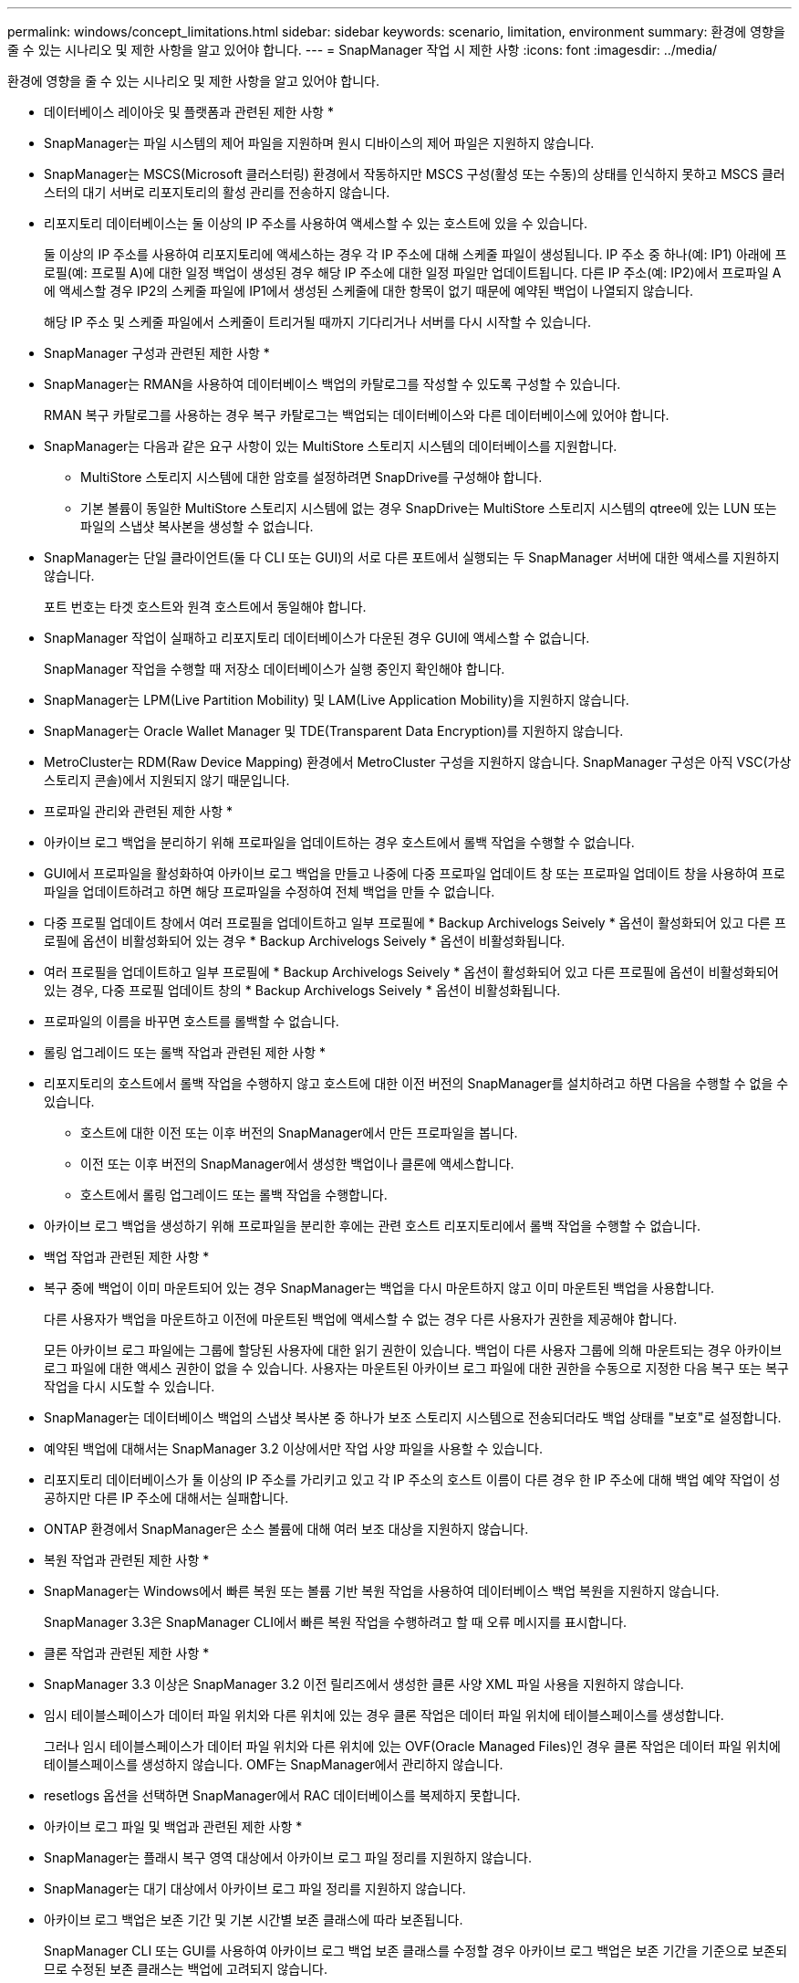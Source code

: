 ---
permalink: windows/concept_limitations.html 
sidebar: sidebar 
keywords: scenario, limitation, environment 
summary: 환경에 영향을 줄 수 있는 시나리오 및 제한 사항을 알고 있어야 합니다. 
---
= SnapManager 작업 시 제한 사항
:icons: font
:imagesdir: ../media/


[role="lead"]
환경에 영향을 줄 수 있는 시나리오 및 제한 사항을 알고 있어야 합니다.

* 데이터베이스 레이아웃 및 플랫폼과 관련된 제한 사항 *

* SnapManager는 파일 시스템의 제어 파일을 지원하며 원시 디바이스의 제어 파일은 지원하지 않습니다.
* SnapManager는 MSCS(Microsoft 클러스터링) 환경에서 작동하지만 MSCS 구성(활성 또는 수동)의 상태를 인식하지 못하고 MSCS 클러스터의 대기 서버로 리포지토리의 활성 관리를 전송하지 않습니다.
* 리포지토리 데이터베이스는 둘 이상의 IP 주소를 사용하여 액세스할 수 있는 호스트에 있을 수 있습니다.
+
둘 이상의 IP 주소를 사용하여 리포지토리에 액세스하는 경우 각 IP 주소에 대해 스케줄 파일이 생성됩니다. IP 주소 중 하나(예: IP1) 아래에 프로필(예: 프로필 A)에 대한 일정 백업이 생성된 경우 해당 IP 주소에 대한 일정 파일만 업데이트됩니다. 다른 IP 주소(예: IP2)에서 프로파일 A에 액세스할 경우 IP2의 스케줄 파일에 IP1에서 생성된 스케줄에 대한 항목이 없기 때문에 예약된 백업이 나열되지 않습니다.

+
해당 IP 주소 및 스케줄 파일에서 스케줄이 트리거될 때까지 기다리거나 서버를 다시 시작할 수 있습니다.



* SnapManager 구성과 관련된 제한 사항 *

* SnapManager는 RMAN을 사용하여 데이터베이스 백업의 카탈로그를 작성할 수 있도록 구성할 수 있습니다.
+
RMAN 복구 카탈로그를 사용하는 경우 복구 카탈로그는 백업되는 데이터베이스와 다른 데이터베이스에 있어야 합니다.

* SnapManager는 다음과 같은 요구 사항이 있는 MultiStore 스토리지 시스템의 데이터베이스를 지원합니다.
+
** MultiStore 스토리지 시스템에 대한 암호를 설정하려면 SnapDrive를 구성해야 합니다.
** 기본 볼륨이 동일한 MultiStore 스토리지 시스템에 없는 경우 SnapDrive는 MultiStore 스토리지 시스템의 qtree에 있는 LUN 또는 파일의 스냅샷 복사본을 생성할 수 없습니다.


* SnapManager는 단일 클라이언트(둘 다 CLI 또는 GUI)의 서로 다른 포트에서 실행되는 두 SnapManager 서버에 대한 액세스를 지원하지 않습니다.
+
포트 번호는 타겟 호스트와 원격 호스트에서 동일해야 합니다.

* SnapManager 작업이 실패하고 리포지토리 데이터베이스가 다운된 경우 GUI에 액세스할 수 없습니다.
+
SnapManager 작업을 수행할 때 저장소 데이터베이스가 실행 중인지 확인해야 합니다.

* SnapManager는 LPM(Live Partition Mobility) 및 LAM(Live Application Mobility)을 지원하지 않습니다.
* SnapManager는 Oracle Wallet Manager 및 TDE(Transparent Data Encryption)를 지원하지 않습니다.
* MetroCluster는 RDM(Raw Device Mapping) 환경에서 MetroCluster 구성을 지원하지 않습니다. SnapManager 구성은 아직 VSC(가상 스토리지 콘솔)에서 지원되지 않기 때문입니다.


* 프로파일 관리와 관련된 제한 사항 *

* 아카이브 로그 백업을 분리하기 위해 프로파일을 업데이트하는 경우 호스트에서 롤백 작업을 수행할 수 없습니다.
* GUI에서 프로파일을 활성화하여 아카이브 로그 백업을 만들고 나중에 다중 프로파일 업데이트 창 또는 프로파일 업데이트 창을 사용하여 프로파일을 업데이트하려고 하면 해당 프로파일을 수정하여 전체 백업을 만들 수 없습니다.
* 다중 프로필 업데이트 창에서 여러 프로필을 업데이트하고 일부 프로필에 * Backup Archivelogs Seively * 옵션이 활성화되어 있고 다른 프로필에 옵션이 비활성화되어 있는 경우 * Backup Archivelogs Seively * 옵션이 비활성화됩니다.
* 여러 프로필을 업데이트하고 일부 프로필에 * Backup Archivelogs Seively * 옵션이 활성화되어 있고 다른 프로필에 옵션이 비활성화되어 있는 경우, 다중 프로필 업데이트 창의 * Backup Archivelogs Seively * 옵션이 비활성화됩니다.
* 프로파일의 이름을 바꾸면 호스트를 롤백할 수 없습니다.


* 롤링 업그레이드 또는 롤백 작업과 관련된 제한 사항 *

* 리포지토리의 호스트에서 롤백 작업을 수행하지 않고 호스트에 대한 이전 버전의 SnapManager를 설치하려고 하면 다음을 수행할 수 없을 수 있습니다.
+
** 호스트에 대한 이전 또는 이후 버전의 SnapManager에서 만든 프로파일을 봅니다.
** 이전 또는 이후 버전의 SnapManager에서 생성한 백업이나 클론에 액세스합니다.
** 호스트에서 롤링 업그레이드 또는 롤백 작업을 수행합니다.


* 아카이브 로그 백업을 생성하기 위해 프로파일을 분리한 후에는 관련 호스트 리포지토리에서 롤백 작업을 수행할 수 없습니다.


* 백업 작업과 관련된 제한 사항 *

* 복구 중에 백업이 이미 마운트되어 있는 경우 SnapManager는 백업을 다시 마운트하지 않고 이미 마운트된 백업을 사용합니다.
+
다른 사용자가 백업을 마운트하고 이전에 마운트된 백업에 액세스할 수 없는 경우 다른 사용자가 권한을 제공해야 합니다.

+
모든 아카이브 로그 파일에는 그룹에 할당된 사용자에 대한 읽기 권한이 있습니다. 백업이 다른 사용자 그룹에 의해 마운트되는 경우 아카이브 로그 파일에 대한 액세스 권한이 없을 수 있습니다. 사용자는 마운트된 아카이브 로그 파일에 대한 권한을 수동으로 지정한 다음 복구 또는 복구 작업을 다시 시도할 수 있습니다.

* SnapManager는 데이터베이스 백업의 스냅샷 복사본 중 하나가 보조 스토리지 시스템으로 전송되더라도 백업 상태를 "보호"로 설정합니다.
* 예약된 백업에 대해서는 SnapManager 3.2 이상에서만 작업 사양 파일을 사용할 수 있습니다.
* 리포지토리 데이터베이스가 둘 이상의 IP 주소를 가리키고 있고 각 IP 주소의 호스트 이름이 다른 경우 한 IP 주소에 대해 백업 예약 작업이 성공하지만 다른 IP 주소에 대해서는 실패합니다.
* ONTAP 환경에서 SnapManager은 소스 볼륨에 대해 여러 보조 대상을 지원하지 않습니다.


* 복원 작업과 관련된 제한 사항 *

* SnapManager는 Windows에서 빠른 복원 또는 볼륨 기반 복원 작업을 사용하여 데이터베이스 백업 복원을 지원하지 않습니다.
+
SnapManager 3.3은 SnapManager CLI에서 빠른 복원 작업을 수행하려고 할 때 오류 메시지를 표시합니다.



* 클론 작업과 관련된 제한 사항 *

* SnapManager 3.3 이상은 SnapManager 3.2 이전 릴리즈에서 생성한 클론 사양 XML 파일 사용을 지원하지 않습니다.
* 임시 테이블스페이스가 데이터 파일 위치와 다른 위치에 있는 경우 클론 작업은 데이터 파일 위치에 테이블스페이스를 생성합니다.
+
그러나 임시 테이블스페이스가 데이터 파일 위치와 다른 위치에 있는 OVF(Oracle Managed Files)인 경우 클론 작업은 데이터 파일 위치에 테이블스페이스를 생성하지 않습니다. OMF는 SnapManager에서 관리하지 않습니다.

* resetlogs 옵션을 선택하면 SnapManager에서 RAC 데이터베이스를 복제하지 못합니다.


* 아카이브 로그 파일 및 백업과 관련된 제한 사항 *

* SnapManager는 플래시 복구 영역 대상에서 아카이브 로그 파일 정리를 지원하지 않습니다.
* SnapManager는 대기 대상에서 아카이브 로그 파일 정리를 지원하지 않습니다.
* 아카이브 로그 백업은 보존 기간 및 기본 시간별 보존 클래스에 따라 보존됩니다.
+
SnapManager CLI 또는 GUI를 사용하여 아카이브 로그 백업 보존 클래스를 수정할 경우 아카이브 로그 백업은 보존 기간을 기준으로 보존되므로 수정된 보존 클래스는 백업에 고려되지 않습니다.

* 아카이브 로그 대상에서 아카이브 로그 파일을 삭제하는 경우 아카이브 로그 백업에는 누락된 아카이브 로그 파일보다 오래된 아카이브 로그 파일이 포함되지 않습니다.
+
최신 아카이브 로그 파일이 누락된 경우 아카이브 로그 백업 작업이 실패합니다.

* 보관 로그 대상에서 보관 로그 파일을 삭제하면 보관 로그 파일을 가지치기는 실패합니다.
* SnapManager는 아카이브 로그 대상에서 아카이브 로그 파일을 삭제하거나 아카이브 로그 파일이 손상된 경우에도 아카이브 로그 백업을 통합합니다.


* 대상 데이터베이스 호스트 이름 변경과 관련된 제한 사항 *

타겟 데이터베이스 호스트 이름을 변경할 때는 다음 SnapManager 작업이 지원되지 않습니다.

* SnapManager GUI에서 타겟 데이터베이스 호스트 이름 변경
* 프로파일의 타겟 데이터베이스 호스트 이름을 업데이트한 후 리포지토리 데이터베이스의 롤백.
* 새 타겟 데이터베이스 호스트 이름에 대해 여러 프로파일을 동시에 업데이트합니다.
* SnapManager 작업이 실행 중일 때 타겟 데이터베이스 호스트 이름을 변경합니다.


* SnapManager CLI 또는 GUI * 와 관련된 제한 사항

* SnapManager GUI에서 생성된 프로파일 생성 작업에 대한 SnapManager CLI 명령은 기록 구성 옵션이 없습니다.
+
profile create 명령을 사용하여 SnapManager CLI에서 기록 보존 설정을 구성할 수 없습니다.

* Windows 클라이언트에서 사용할 수 있는 JRE(Java Runtime Environment)가 없는 경우 SnapManager는 Mozilla Firefox에서 GUI를 표시하지 않습니다.
* SnapManager 3.3은 Windows Server 2008 및 Windows 7의 Microsoft Internet Explorer 6에서 SnapManager GUI를 표시하지 않습니다.
* SnapManager CLI를 사용하여 타겟 데이터베이스 호스트 이름을 업데이트하는 동안 열려 있는 SnapManager GUI 세션이 하나 이상 있으면 열려 있는 모든 SnapManager GUI 세션이 응답하지 않습니다.
* Windows에 SnapManager를 설치하고 UNIX에서 CLI를 시작하면 Windows에서 지원되지 않는 기능이 표시됩니다.


* SnapMirror 및 SnapVault * 과 관련된 제한 사항

* 일부 시나리오에서는 볼륨에 SnapVault 관계가 설정된 경우 첫 번째 스냅샷 복사본과 연결된 마지막 백업을 삭제할 수 없습니다.
+
관계를 끊은 경우에만 백업을 삭제할 수 있습니다. 이 문제는 기본 스냅샷 복사본에 대한 ONTAP 제한 사항 때문입니다. SnapMirror 관계에서 기본 스냅샷 복사본은 SnapMirror 엔진에 의해 생성되고 SnapVault 관계에서 기본 스냅샷 복사본은 SnapManager를 사용하여 생성되는 백업입니다. 각 업데이트에 대해 기본 스냅샷 복사본이 SnapManager를 사용하여 생성한 최신 백업을 가리킵니다.



* Data Guard 대기 데이터베이스와 관련된 제한 사항 *

* SnapManager는 논리적 Data Guard 대기 데이터베이스를 지원하지 않습니다.
* SnapManager는 Active Data Guard 대기 데이터베이스를 지원하지 않습니다.
* SnapManager에서는 Data Guard 대기 데이터베이스의 온라인 백업을 허용하지 않습니다.
* SnapManager에서는 Data Guard 대기 데이터베이스의 부분 백업을 허용하지 않습니다.
* SnapManager에서는 Data Guard 대기 데이터베이스 복원을 허용하지 않습니다.
* SnapManager에서는 Data Guard 대기 데이터베이스에 대한 아카이브 로그 파일을 정리할 수 없습니다.
* SnapManager는 Data Guard Broker를 지원하지 않습니다.


* 관련 정보 *

http://mysupport.netapp.com/["NetApp Support 사이트 관련 문서: mysupport.netapp.com"]

